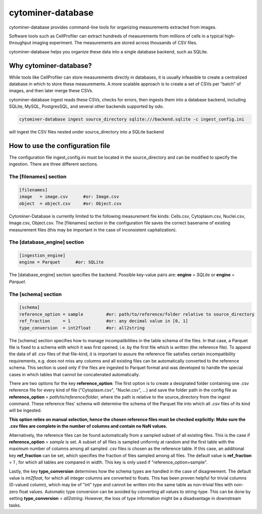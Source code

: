 ==================
cytominer-database
==================

.. image:: https://travis-ci.org/cytomining/cytominer-database.svg?branch=master
    :target: https://travis-ci.org/cytomining/cytominer-database
    :alt: Build Status

.. image:: https://readthedocs.org/projects/cytominer-database/badge/?version=latest
    :target: http://cytominer-database.readthedocs.io/en/latest/?badge=latest
    :alt: Documentation Status

cytominer-database provides command-line tools for organizing measurements extracted from images.

Software tools such as CellProfiler can extract hundreds of measurements from millions of cells in a typical
high-throughput imaging experiment. The measurements are stored across thousands of CSV files.

cytominer-database helps you organize these data into a single database backend, such as SQLite.

Why cytominer-database?
=======================
While tools like CellProfiler can store measurements directly in databases, it is usually infeasible to create a
centralized database in which to store these measurements. A more scalable approach is to create a set of CSVs per
“batch” of images, and then later merge these CSVs.

cytominer-database ingest reads these CSVs, checks for errors, then ingests
them into a database backend, including
SQLite, MySQL, PostgresSQL, and several other backends supported by odo.

.. code-block:: sh

	cytominer-database ingest source_directory sqlite:///backend.sqlite -c ingest_config.ini

will ingest the CSV files nested under source_directory into a SQLite backend

How to use the configuration file
=================================
The configuration file ingest_config.ini must be located in the source_directory
and can be modified to specify the ingestion.
There are three different sections.

The [filenames] section
-----------------------

.. code-block::

  [filenames]
  image   = image.csv      #or: Image.csv
  object  = object.csv     #or: Object.csv

Cytominer-Database is currently limited to the following measurement file kinds:
Cells.csv, Cytoplasm.csv, Nuclei.csv, Image.csv, Object.csv.
The [filenames] section in the configuration file saves the correct basename of existing measurement files
(this may be important in the case of inconsistent capitalization).

The [database_engine] section
-----------------------------

.. code-block::

  [ingestion_engine]
  engine = Parquet      #or: SQLite

The [database_engine] section specifies the backend.
Possible key-value pairs are:
**engine** = *SQLite* or **engine** = *Parquet*.

The [schema] section
--------------------

.. code-block::

 [schema]
 reference_option = sample         #or: path/to/reference/folder relative to source_directory
 ref_fraction     = 1              #or: any decimal value in [0, 1]
 type_conversion  = int2float      #or: all2string

The [schema] section specifies how to manage incompatibilities in the table schema
of the files.
In that case, a Parquet file is fixed to a schema with which it was first opened,
i.e. by the first file which is written (the reference file). To append the data
of all .csv files of that file-kind, it is important to assure the reference file
satisfies certain incompatibility requirements, e.g. does not miss any columns
and all existing files can be automatically converted to the reference schema.
This section is used only if the files are ingested to Parquet format and was
developed to handle the special cases in which tables that cannot be concatenated automatically.

There are two options for the key **reference_option**:
The first option is to create a designated folder containing one .csv reference file for every kind of file ("Cytoplasm.csv", "Nuclei.csv", ...)
and save the folder path in the config file as **reference_option** = *path/to/reference/folder*,
where the path is relative to the source_directory from the ingest command.
These reference files' schema will determine the schema of the Parquet file into which all .csv files of its kind will be ingested.


**This option relies on manual selection, hence the chosen reference files must be checked explicitly: Make sure the .csv files are complete in the number of columns and contain no NaN values.**

Alternatively, the reference files can be found automatically from a sampled subset of all existing files.
This is the case if **reference_option** = *sample* is set.
A subset of all files is sampled uniformly at random and the first table with
the maximum number of columns among all sampled .csv files is chosen as the reference table.
If this case, an additional key **ref_fraction** can be set, which specifies the fraction of files
sampled among all files. The default value is **ref_fraction** = *1* , for which
all tables are compared in width. This key is only used if "reference_option=sample".

Lastly, the key **type_conversion** determines how the schema types are handled in the case of disagreement.
The default value is *int2float*, for which all integer columns are converted to floats.
This has been proven helpful for trivial columns (0-valued column), which may be of "int" type
and cannot be written into the same table as non-trivial files with non-zero float values.
Automatic type conversion can be avoided by converting all values to string-type.
This can be done by setting **type_conversion** = *all2string*.
However, the loss of type information might be a disadvantage in downstream tasks.
